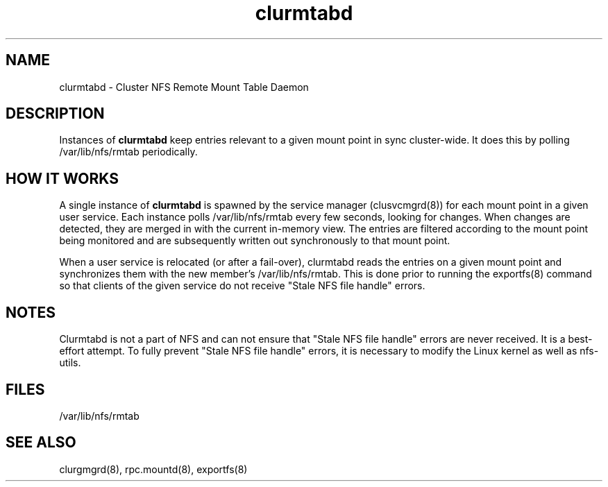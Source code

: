 .TH "clurmtabd" "8" "Jan 2005" "" "Red Hat Cluster Suite"
.SH "NAME"
clurmtabd \- Cluster NFS Remote Mount Table Daemon
.SH "DESCRIPTION"
.PP 
Instances of 
.B clurmtabd
keep entries relevant to a given mount point in sync cluster-wide.  It does
this by polling /var/lib/nfs/rmtab periodically.
.SH "HOW IT WORKS"
.PP
A single instance of 
.B clurmtabd
is spawned by the service manager (clusvcmgrd(8)) for each mount point in a
given user service.  Each instance polls /var/lib/nfs/rmtab every few seconds,
looking for changes.  When changes are detected, they are merged in with the
current in-memory view.  The entries are filtered according to the mount point
being monitored and are subsequently written out synchronously to that
mount point.
.LP
When a user service is relocated (or after a fail-over), clurmtabd reads the
entries on a given mount point and synchronizes them with the new member's
/var/lib/nfs/rmtab.  This is done prior to running the exportfs(8) command
so that clients of the given service do not receive "Stale NFS file handle"
errors.
.SH "NOTES"
.PP
Clurmtabd is not a part of NFS and can not ensure that "Stale NFS file handle"
errors are never received.  It is a best-effort attempt.  To fully prevent
"Stale NFS file handle" errors, it is necessary to modify the Linux kernel
as well as nfs-utils.

.SH "FILES"
/var/lib/nfs/rmtab

.SH "SEE ALSO"
clurgmgrd(8), rpc.mountd(8), exportfs(8)
